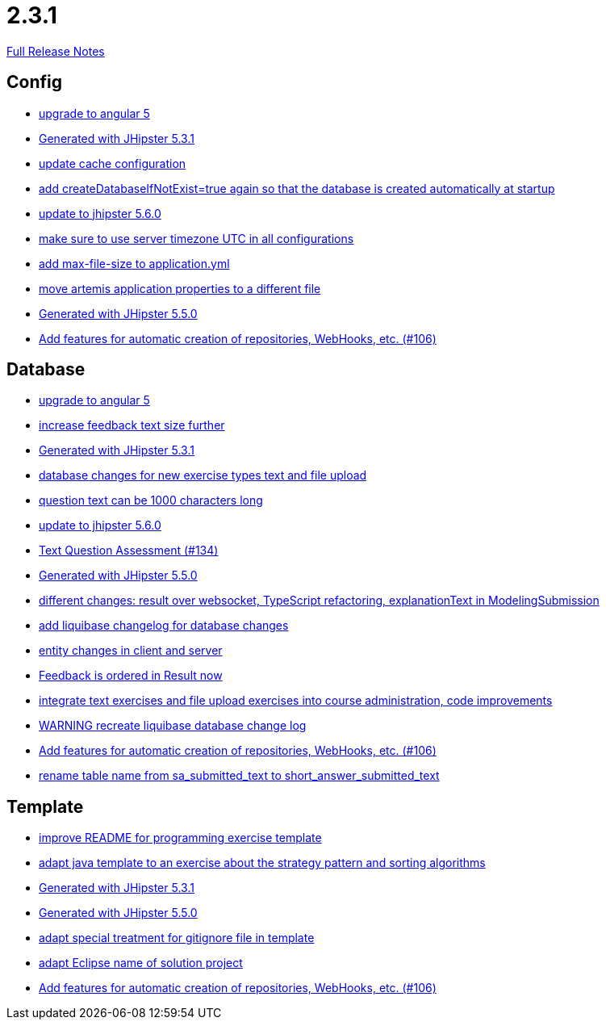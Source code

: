 // SPDX-FileCopyrightText: 2023 Artemis Changelog Contributors
//
// SPDX-License-Identifier: CC-BY-SA-4.0

= 2.3.1

link:https://github.com/ls1intum/Artemis/releases/tag/2.3.1[Full Release Notes]

== Config

* link:https://www.github.com/ls1intum/Artemis/commit/065cf02cad376b1ad29987717d8adf209f9940d4/[upgrade to angular 5]
* link:https://www.github.com/ls1intum/Artemis/commit/34501fa6efa296faeceb33d6f275ce9d18e875eb/[Generated with JHipster 5.3.1]
* link:https://www.github.com/ls1intum/Artemis/commit/30878f69c7e77b4fe79ea8099c187a105b02475c/[update cache configuration]
* link:https://www.github.com/ls1intum/Artemis/commit/014a6fca85ea88e15f498f3c88fc99793f422e7f/[add createDatabaseIfNotExist=true again so that the database is created automatically at startup]
* link:https://www.github.com/ls1intum/Artemis/commit/8e27c129c7047f7dc3e94b286b7b0b15c8de8b72/[update to jhipster 5.6.0]
* link:https://www.github.com/ls1intum/Artemis/commit/c8aa0b03705da714ac0796d62f8f19321df55086/[make sure to use server timezone UTC in all configurations]
* link:https://www.github.com/ls1intum/Artemis/commit/79b3debca92c99e44b09f8f434f88d521e35cd92/[add max-file-size to application.yml]
* link:https://www.github.com/ls1intum/Artemis/commit/e49cd0bfdf8184a67dd7ed5840a85b7cc99c5f3e/[move artemis application properties to a different file]
* link:https://www.github.com/ls1intum/Artemis/commit/c985f41c869c8f503aa36cb1760c3173985f4b5a/[Generated with JHipster 5.5.0]
* link:https://www.github.com/ls1intum/Artemis/commit/fbdca6d41a35e739129199043486f2aed1217419/[Add features for automatic creation of repositories, WebHooks, etc. (#106)]


== Database

* link:https://www.github.com/ls1intum/Artemis/commit/065cf02cad376b1ad29987717d8adf209f9940d4/[upgrade to angular 5]
* link:https://www.github.com/ls1intum/Artemis/commit/b6949c5cf1179832d994b0ba96efd804c31f2bdc/[increase feedback text size further]
* link:https://www.github.com/ls1intum/Artemis/commit/34501fa6efa296faeceb33d6f275ce9d18e875eb/[Generated with JHipster 5.3.1]
* link:https://www.github.com/ls1intum/Artemis/commit/996bea6b6f917cd4c9bf9100ed6b1b915c6e3b95/[database changes for new exercise types text and file upload]
* link:https://www.github.com/ls1intum/Artemis/commit/d6fbc27598e2ba42e11c95f7323aa5e7a801ddda/[question text can be 1000 characters long]
* link:https://www.github.com/ls1intum/Artemis/commit/8e27c129c7047f7dc3e94b286b7b0b15c8de8b72/[update to jhipster 5.6.0]
* link:https://www.github.com/ls1intum/Artemis/commit/a9eaa7866f5f64b48d582a57cbbf6c1a126f2320/[Text Question Assessment (#134)]
* link:https://www.github.com/ls1intum/Artemis/commit/c985f41c869c8f503aa36cb1760c3173985f4b5a/[Generated with JHipster 5.5.0]
* link:https://www.github.com/ls1intum/Artemis/commit/03da8a4d8bfa8532b4cd1fc1adcceea27f4ba1ce/[different changes: result over websocket, TypeScript refactoring, explanationText in ModelingSubmission]
* link:https://www.github.com/ls1intum/Artemis/commit/f36350924ff2cbb9eac42967e905c7b9952845a1/[add liquibase changelog for database changes]
* link:https://www.github.com/ls1intum/Artemis/commit/842a0ed5170fdb9388f86d40742f90e14c4d586d/[entity changes in client and server]
* link:https://www.github.com/ls1intum/Artemis/commit/391a1e51d1c15b201a390eed790ebc6d7c7e0462/[Feedback is ordered in Result now]
* link:https://www.github.com/ls1intum/Artemis/commit/a3112f0386ac65998f595f144ff1367c5d36892a/[integrate text exercises and file upload exercises into course administration, code improvements]
* link:https://www.github.com/ls1intum/Artemis/commit/39ea2f3d0329c5e32bfbefe801ef6fa92aea8863/[WARNING recreate liquibase database change log]
* link:https://www.github.com/ls1intum/Artemis/commit/fbdca6d41a35e739129199043486f2aed1217419/[Add features for automatic creation of repositories, WebHooks, etc. (#106)]
* link:https://www.github.com/ls1intum/Artemis/commit/c526e38b5e72ca0fd480cefb99a22d518fc13c72/[rename table name from sa_submitted_text to short_answer_submitted_text]


== Template

* link:https://www.github.com/ls1intum/Artemis/commit/125e53ad8b18a9a8b738093f109ede49eb1a9ea9/[improve README for programming exercise template]
* link:https://www.github.com/ls1intum/Artemis/commit/ace6d8141393316b76d242c8dc377351a546cda8/[adapt java template to an exercise about the strategy pattern and sorting algorithms]
* link:https://www.github.com/ls1intum/Artemis/commit/34501fa6efa296faeceb33d6f275ce9d18e875eb/[Generated with JHipster 5.3.1]
* link:https://www.github.com/ls1intum/Artemis/commit/c985f41c869c8f503aa36cb1760c3173985f4b5a/[Generated with JHipster 5.5.0]
* link:https://www.github.com/ls1intum/Artemis/commit/180f4a819e175fd328667ece23c88faa0d1f8d08/[adapt special treatment for gitignore file in template]
* link:https://www.github.com/ls1intum/Artemis/commit/718167e9179f13409cef7ea8f5d2192d6b5bf2fc/[adapt Eclipse name of solution project]
* link:https://www.github.com/ls1intum/Artemis/commit/fbdca6d41a35e739129199043486f2aed1217419/[Add features for automatic creation of repositories, WebHooks, etc. (#106)]

